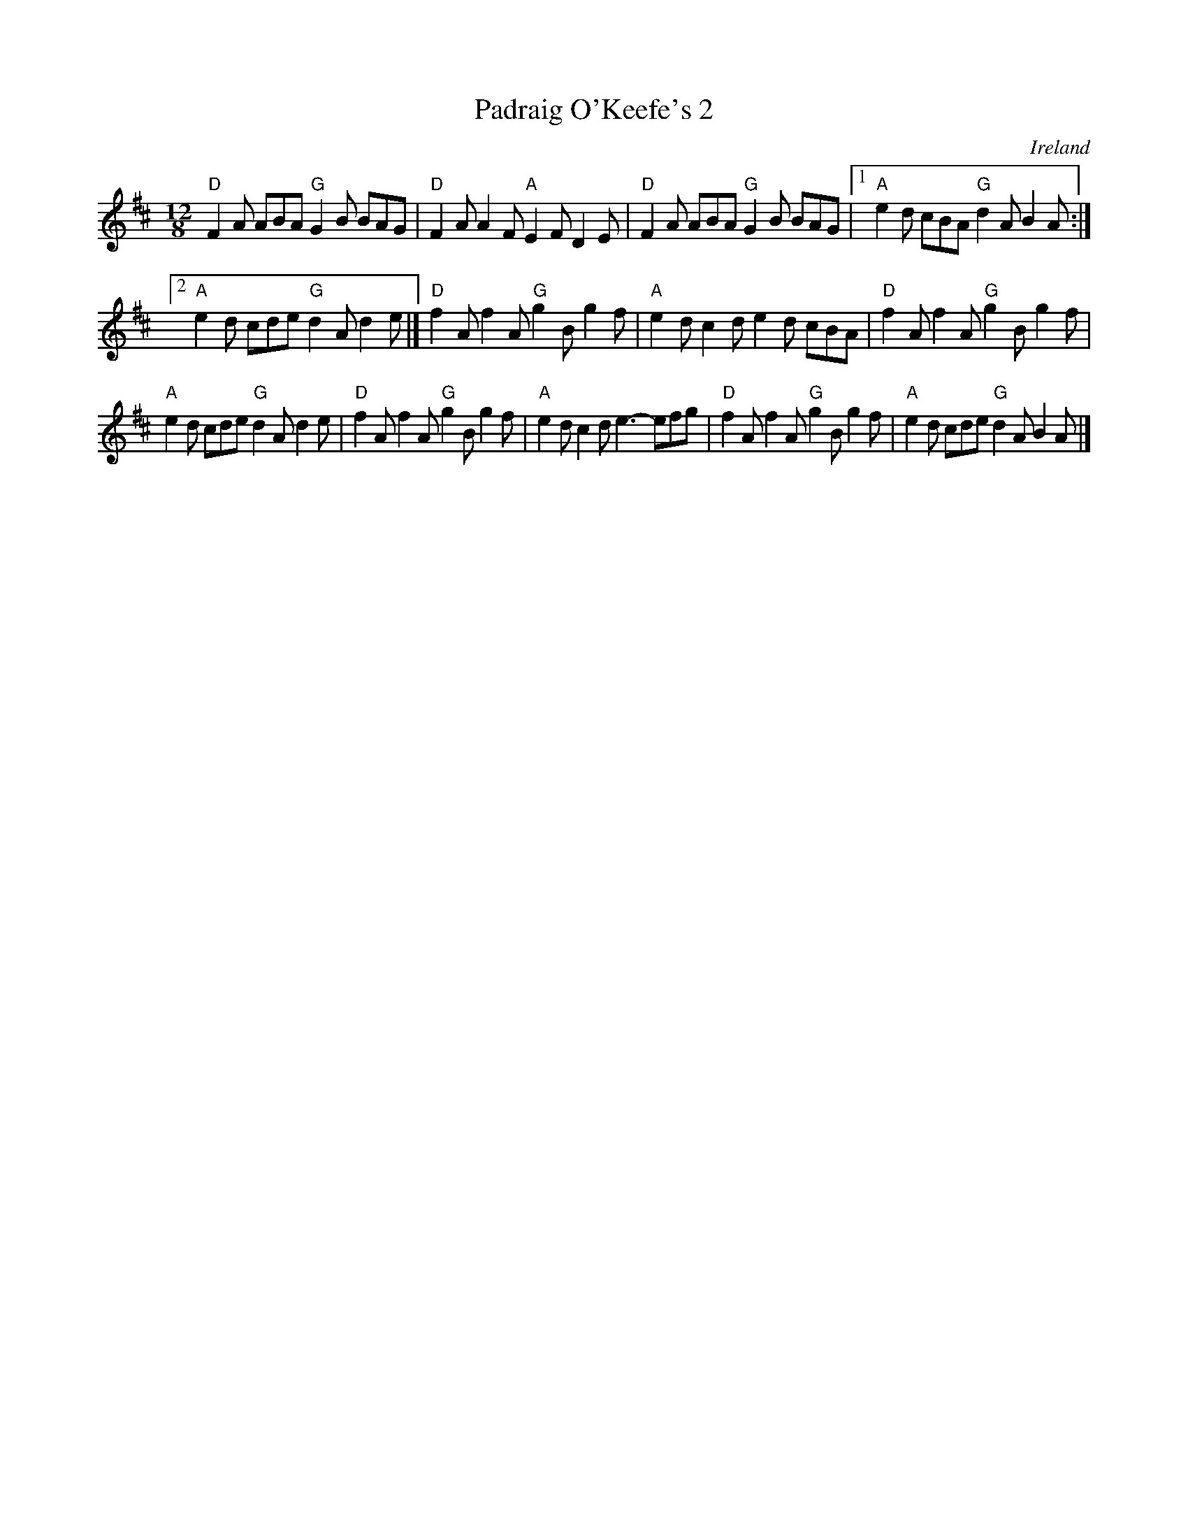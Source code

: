 X:847
T:Padraig O'Keefe's 2
R:Slide
O:Ireland
B:Irish Fiddle Book
S:Ricker's abc
Z:Transcription:???, chords:Mike Long
M:12/8
L:1/8
K:D
"D"F2A ABA "G"G2B BAG|"D"F2A A2F "A"E2F D2E|"D"F2A ABA "G"G2B BAG|\
[1 "A"e2d cBA "G"d2A B2A:|
[2 "A"e2d cde "G"d2A d2e|]\
"D"f2A f2A "G"g2B g2f|"A"e2d c2d e2d cBA|"D"f2A f2A "G"g2B g2f|
"A"e2d cde "G"d2A d2e|\
"D"f2A f2A "G"g2B g2f|"A"e2d c2d e3- efg|"D"f2A f2A "G"g2B g2f|"A"e2d cde "G"d2A B2A|]
